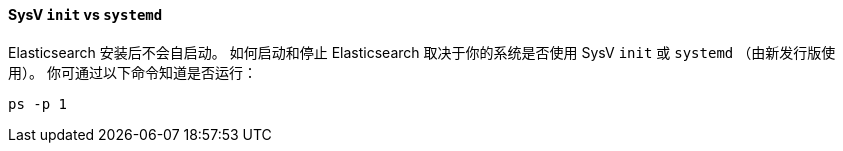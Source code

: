 ==== SysV `init` vs `systemd`

Elasticsearch 安装后不会自启动。 如何启动和停止 Elasticsearch 取决于你的系统是否使用 SysV `init` 或 `systemd` （由新发行版使用）。
你可通过以下命令知道是否运行：

[source,sh]
--------------------------------------------
ps -p 1
--------------------------------------------
